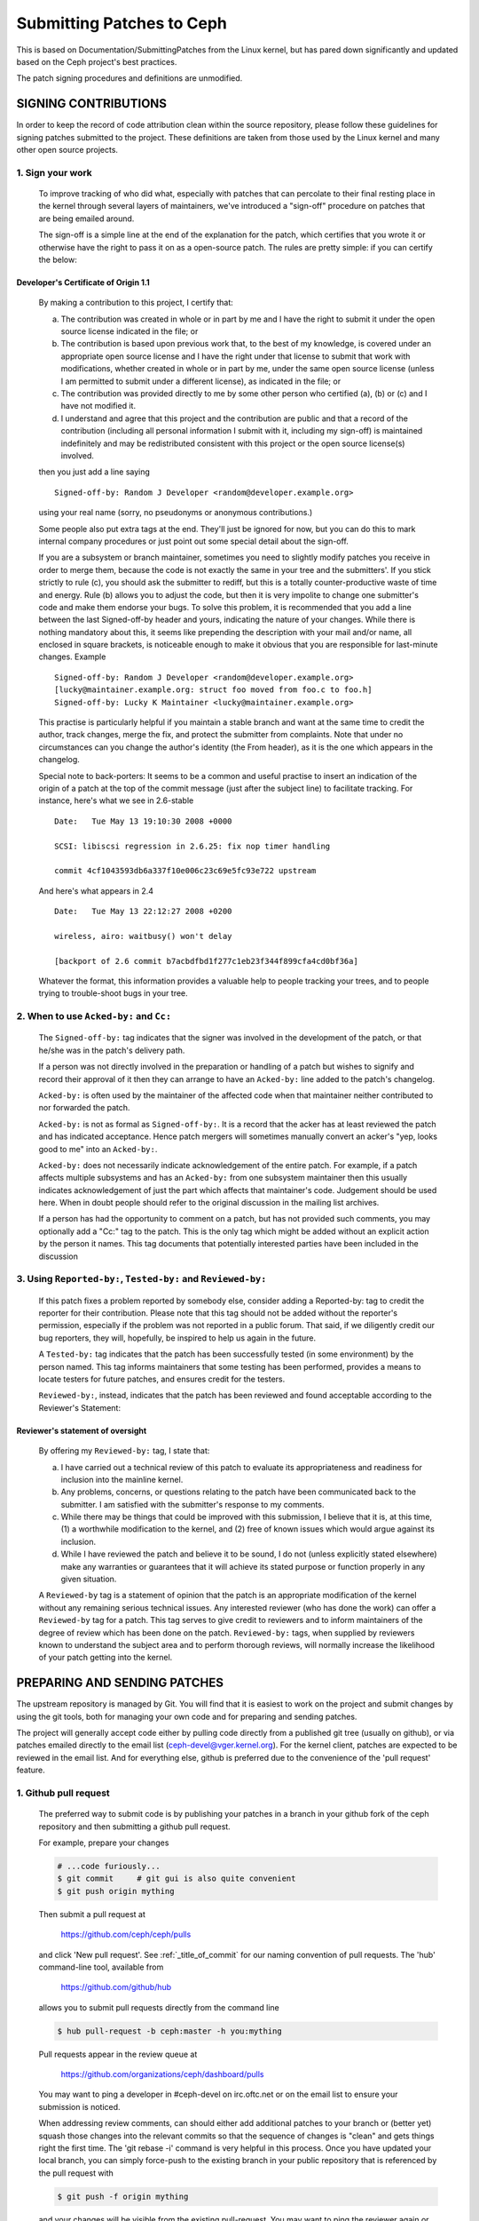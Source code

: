 ==========================
Submitting Patches to Ceph
==========================

This is based on Documentation/SubmittingPatches from the Linux kernel,
but has pared down significantly and updated based on the Ceph project's
best practices.

The patch signing procedures and definitions are unmodified.


SIGNING CONTRIBUTIONS
=====================

In order to keep the record of code attribution clean within the
source repository, please follow these guidelines for signing 
patches submitted to the project.  These definitions are taken
from those used by the Linux kernel and many other open source
projects.


1. Sign your work
-----------------

   To improve tracking of who did what, especially with patches that can
   percolate to their final resting place in the kernel through several
   layers of maintainers, we've introduced a "sign-off" procedure on
   patches that are being emailed around.

   The sign-off is a simple line at the end of the explanation for the
   patch, which certifies that you wrote it or otherwise have the right to
   pass it on as a open-source patch.  The rules are pretty simple: if you
   can certify the below:

Developer's Certificate of Origin 1.1
^^^^^^^^^^^^^^^^^^^^^^^^^^^^^^^^^^^^^

   By making a contribution to this project, I certify that:

   (a) The contribution was created in whole or in part by me and I
       have the right to submit it under the open source license
       indicated in the file; or

   (b) The contribution is based upon previous work that, to the best
       of my knowledge, is covered under an appropriate open source
       license and I have the right under that license to submit that
       work with modifications, whether created in whole or in part
       by me, under the same open source license (unless I am
       permitted to submit under a different license), as indicated
       in the file; or

   (c) The contribution was provided directly to me by some other
       person who certified (a), (b) or (c) and I have not modified
       it.

   (d) I understand and agree that this project and the contribution
       are public and that a record of the contribution (including all
       personal information I submit with it, including my sign-off) is
       maintained indefinitely and may be redistributed consistent with
       this project or the open source license(s) involved.

   then you just add a line saying ::

        Signed-off-by: Random J Developer <random@developer.example.org>


   using your real name (sorry, no pseudonyms or anonymous contributions.)

   Some people also put extra tags at the end.  They'll just be ignored for
   now, but you can do this to mark internal company procedures or just
   point out some special detail about the sign-off. 

   If you are a subsystem or branch maintainer, sometimes you need to slightly
   modify patches you receive in order to merge them, because the code is not
   exactly the same in your tree and the submitters'. If you stick strictly to
   rule (c), you should ask the submitter to rediff, but this is a totally
   counter-productive waste of time and energy. Rule (b) allows you to adjust
   the code, but then it is very impolite to change one submitter's code and
   make them endorse your bugs. To solve this problem, it is recommended that
   you add a line between the last Signed-off-by header and yours, indicating
   the nature of your changes. While there is nothing mandatory about this, it
   seems like prepending the description with your mail and/or name, all
   enclosed in square brackets, is noticeable enough to make it obvious that
   you are responsible for last-minute changes. Example ::

        Signed-off-by: Random J Developer <random@developer.example.org>
        [lucky@maintainer.example.org: struct foo moved from foo.c to foo.h]
        Signed-off-by: Lucky K Maintainer <lucky@maintainer.example.org>

   This practise is particularly helpful if you maintain a stable branch and
   want at the same time to credit the author, track changes, merge the fix,
   and protect the submitter from complaints. Note that under no circumstances
   can you change the author's identity (the From header), as it is the one
   which appears in the changelog.

   Special note to back-porters: It seems to be a common and useful practise
   to insert an indication of the origin of a patch at the top of the commit
   message (just after the subject line) to facilitate tracking. For instance,
   here's what we see in 2.6-stable ::

        Date:   Tue May 13 19:10:30 2008 +0000

        SCSI: libiscsi regression in 2.6.25: fix nop timer handling

        commit 4cf1043593db6a337f10e006c23c69e5fc93e722 upstream

   And here's what appears in 2.4 ::

        Date:   Tue May 13 22:12:27 2008 +0200

        wireless, airo: waitbusy() won't delay

        [backport of 2.6 commit b7acbdfbd1f277c1eb23f344f899cfa4cd0bf36a]

   Whatever the format, this information provides a valuable help to people
   tracking your trees, and to people trying to trouble-shoot bugs in your
   tree.


2. When to use ``Acked-by:`` and ``Cc:``
----------------------------------------

   The ``Signed-off-by:`` tag indicates that the signer was involved in the
   development of the patch, or that he/she was in the patch's delivery path.

   If a person was not directly involved in the preparation or handling of a
   patch but wishes to signify and record their approval of it then they can
   arrange to have an ``Acked-by:`` line added to the patch's changelog.

   ``Acked-by:`` is often used by the maintainer of the affected code when that
   maintainer neither contributed to nor forwarded the patch.

   ``Acked-by:`` is not as formal as ``Signed-off-by:``.  It is a record that the acker
   has at least reviewed the patch and has indicated acceptance.  Hence patch
   mergers will sometimes manually convert an acker's "yep, looks good to me"
   into an ``Acked-by:``.

   ``Acked-by:`` does not necessarily indicate acknowledgement of the entire patch.
   For example, if a patch affects multiple subsystems and has an ``Acked-by:`` from
   one subsystem maintainer then this usually indicates acknowledgement of just
   the part which affects that maintainer's code.  Judgement should be used here.
   When in doubt people should refer to the original discussion in the mailing
   list archives.

   If a person has had the opportunity to comment on a patch, but has not
   provided such comments, you may optionally add a "Cc:" tag to the patch.
   This is the only tag which might be added without an explicit action by the
   person it names.  This tag documents that potentially interested parties
   have been included in the discussion


3. Using ``Reported-by:``, ``Tested-by:`` and ``Reviewed-by:``
--------------------------------------------------------------

   If this patch fixes a problem reported by somebody else, consider adding a
   Reported-by: tag to credit the reporter for their contribution.  Please
   note that this tag should not be added without the reporter's permission,
   especially if the problem was not reported in a public forum.  That said,
   if we diligently credit our bug reporters, they will, hopefully, be
   inspired to help us again in the future.

   A ``Tested-by:`` tag indicates that the patch has been successfully tested (in
   some environment) by the person named.  This tag informs maintainers that
   some testing has been performed, provides a means to locate testers for
   future patches, and ensures credit for the testers.

   ``Reviewed-by:``, instead, indicates that the patch has been reviewed and found
   acceptable according to the Reviewer's Statement:

Reviewer's statement of oversight
^^^^^^^^^^^^^^^^^^^^^^^^^^^^^^^^^

   By offering my ``Reviewed-by:`` tag, I state that:

   (a) I have carried out a technical review of this patch to
       evaluate its appropriateness and readiness for inclusion into
       the mainline kernel.

   (b) Any problems, concerns, or questions relating to the patch
       have been communicated back to the submitter.  I am satisfied
       with the submitter's response to my comments.

   (c) While there may be things that could be improved with this
       submission, I believe that it is, at this time, (1) a
       worthwhile modification to the kernel, and (2) free of known
       issues which would argue against its inclusion.

   (d) While I have reviewed the patch and believe it to be sound, I
       do not (unless explicitly stated elsewhere) make any
       warranties or guarantees that it will achieve its stated
       purpose or function properly in any given situation.

   A ``Reviewed-by`` tag is a statement of opinion that the patch is an
   appropriate modification of the kernel without any remaining serious
   technical issues.  Any interested reviewer (who has done the work) can
   offer a ``Reviewed-by`` tag for a patch.  This tag serves to give credit to
   reviewers and to inform maintainers of the degree of review which has been
   done on the patch.  ``Reviewed-by:`` tags, when supplied by reviewers known to
   understand the subject area and to perform thorough reviews, will normally
   increase the likelihood of your patch getting into the kernel.


PREPARING AND SENDING PATCHES
=============================

The upstream repository is managed by Git.  You will find that it
is easiest to work on the project and submit changes by using the
git tools, both for managing your own code and for preparing and
sending patches.

The project will generally accept code either by pulling code directly from
a published git tree (usually on github), or via patches emailed directly
to the email list (ceph-devel@vger.kernel.org).  For the kernel client,
patches are expected to be reviewed in the email list. And for everything
else, github is preferred due to the convenience of the 'pull request'
feature.


1. Github pull request
----------------------

   The preferred way to submit code is by publishing your patches in a branch
   in your github fork of the ceph repository and then submitting a github
   pull request.

   For example, prepare your changes

   .. code-block:: bash

      # ...code furiously...
      $ git commit     # git gui is also quite convenient
      $ git push origin mything

   Then submit a pull request at

     https://github.com/ceph/ceph/pulls

   and click 'New pull request'. See :ref:`_title_of_commit` for our naming
   convention of pull requests. The 'hub' command-line tool, available from

     https://github.com/github/hub

   allows you to submit pull requests directly from the command line

   .. code-block:: bash

      $ hub pull-request -b ceph:master -h you:mything

   Pull requests appear in the review queue at

     https://github.com/organizations/ceph/dashboard/pulls

   You may want to ping a developer in #ceph-devel on irc.oftc.net or on the
   email list to ensure your submission is noticed.

   When addressing review comments, can should either add additional patches to
   your branch or (better yet) squash those changes into the relevant commits so
   that the sequence of changes is "clean" and gets things right the first time.
   The 'git rebase -i' command is very helpful in this process.  Once you have
   updated your local branch, you can simply force-push to the existing branch
   in your public repository that is referenced by the pull request with

   .. code-block:: bash

      $ git push -f origin mything

   and your changes will be visible from the existing pull-request.  You may want
   to ping the reviewer again or comment on the pull request to ensure the updates
   are noticed.

   Sometimes your change could be based on an outdated parent commit and has
   conflicts with the latest target branch, then you need to fetch the updates
   from the remote branch, rebase your change onto it, and resolve the conflicts
   before doing the force-push

   .. code-block:: bash

      $ git pull --rebase origin target-branch

   So that the pull request does not contain any "merge" commit. Instead of "merging"
   the target branch, we expect a linear history in a pull request where you
   commit on top of the remote branch.

   Q: Which branch should I target in my pull request?

   A: The target branch depends on the nature of your change:

      If you are adding a feature, target the "master" branch in your pull
      request.

      If you are fixing a bug, target the named branch corresponding to the
      major version that is currently in development. For example, if
      Infernalis is the latest stable release and Jewel is development, target
      the "jewel" branch for bugfixes. The Ceph core developers will
      periodically merge this named branch into "master". When this happens,
      the master branch will contain your fix as well.

      If you are fixing a bug (see above) *and* the bug exists in older stable
      branches (for example, the "hammer" or "infernalis" branches), then you
      should file a Redmine ticket describing your issue and fill out the
      "Backport: <branchname>" form field. This will notify other developers that
      your commit should be cherry-picked to these stable branches. For example,
      you should set "Backport: hammer" in your Redmine ticket to indicate that
      you are fixing a bug that exists on the "hammer" branch and that you
      desire that your change be cherry-picked to that branch.

   Q: How to include ``Reviewed-by: tag(s)`` in my pull request?

      You don't. If someone reviews your pull request, they should indicate they
      have done so by commenting on it with "+1", "looks good to me", "LGTM",
      and/or the entire "Reviewed-by: ..." line with their name and email address.

      The developer merging the pull request should note positive reviews and
      include the appropriate Reviewed-by: lines in the merge commit.


2. Patch submission via ceph-devel@vger.kernel.org
--------------------------------------------------

   The best way to generate a patch for manual submission is to work from
   a Git checkout of the Ceph source code.  You can then generate patches
   with the 'git format-patch' command.  For example,

   .. code-block:: bash

      $ git format-patch HEAD^^ -o mything

   will take the last two commits and generate patches in the mything/
   directory.  The commit you specify on the command line is the
   'upstream' commit that you are diffing against.  Note that it does
   not necesarily have to be an ancestor of your current commit.  You
   can do something like

   .. code-block:: bash

      $ git checkout -b mything
      # ... do lots of stuff ...
      $ git fetch
      # ...find out that origin/unstable has also moved forward...
      $ git format-patch origin/unstable -o mything

   and the patches will be against origin/unstable.

   The ``-o`` dir is optional; if left off, the patch(es) will appear in
   the current directory.  This can quickly get messy.

   You can also add ``--cover-letter`` and get a '0000' patch in the
   mything/ directory.  That can be updated to include any overview
   stuff for a multipart patch series.  If it's a single patch, don't
   bother.

   Make sure your patch does not include any extra files which do not
   belong in a patch submission.  Make sure to review your patch -after-
   generated it with ``diff(1)``, to ensure accuracy.

   If your changes produce a lot of deltas, you may want to look into
   splitting them into individual patches which modify things in
   logical stages.  This will facilitate easier reviewing by other
   kernel developers, very important if you want your patch accepted.
   There are a number of scripts which can aid in this.

   The ``git send-email`` command make it super easy to send patches
   (particularly those prepared with git format patch).  It is careful to
   format the emails correctly so that you don't have to worry about your
   email client mangling whitespace or otherwise screwing things up.  It
   works like so:

   .. code-block:: bash

      $ git send-email --to ceph-devel@vger.kernel.org my.patch

   for a single patch, or

   .. code-block:: bash

      $ git send-email --to ceph-devel@vger.kernel.org mything

   to send a whole patch series (prepared with, say, git format-patch).


3. Describe your changes.
-------------------------

   Describe the technical detail of the change(s) your patch includes.

.. _title_of_commit:

Title of pull requests and title of commits
^^^^^^^^^^^^^^^^^^^^^^^^^^^^^^^^^^^^^^^^^^^

   The text up to the first empty line in a commit message is the commit
   title. Ideally it is a single short line less than 50 characters,
   summarizing the change. It is required to prefix it with the
   subsystem or module you are changing. For instance, the prefix
   could be "doc:", "osd:", or "common:". One can use::

     git log

   for more examples. Please use this convention for naming pull requests
   (subsystem: short description) also, as it feeds directly into the script
   that generates release notes and it's tedious to clean up at release time.

Commit message
^^^^^^^^^^^^^^

   Be as specific as possible.  The WORST descriptions possible include
   things like "update driver X", "bug fix for driver X", or "this patch
   includes updates for subsystem X.  Please apply."

   If your description starts to get long, that's a sign that you probably
   need to split up your patch.  See :ref:`split_changes`.

   When you submit or resubmit a patch or patch series, include the
   complete patch description and justification for it.  Don't just
   say that this is version N of the patch (series).  Don't expect the
   patch merger to refer back to earlier patch versions or referenced
   URLs to find the patch description and put that into the patch.
   I.e., the patch (series) and its description should be self-contained.
   This benefits both the patch merger(s) and reviewers.  Some reviewers
   probably didn't even receive earlier versions of the patch.

Tag the commit
^^^^^^^^^^^^^^

   If the patch fixes a logged bug entry, refer to that bug entry by
   URL. In particular, if this patch fixes one or more issues
   tracked by http://tracker.ceph.com, consider adding a ``Fixes:`` tag to
   connect this change to addressed issue(s). So a line saying ::

     Fixes: http://tracker.ceph.com/issues/12345

   is added before the ``Signed-off-by:`` line stating that this commit
   addresses http://tracker.ceph.com/issues/12345. It helps the reviewer to
   get more context of this bug, so she/he can hence update the issue on
   the bug tracker accordingly.

   So a typical commit message for revising the document could look like::

     doc: add "--foo" option to bar

     * update the man page for bar with the newly added "--foo" option.
     * fix a typo

     Fixes: http://tracker.ceph.com/issues/12345
     Signed-off-by: Random J Developer <random@developer.example.org>

.. _split_changes:

4. Separate your changes.
-------------------------

   Separate *logical changes* into a single patch file.

   For example, if your changes include both bug fixes and performance
   enhancements for a single driver, separate those changes into two
   or more patches.  If your changes include an API update, and a new
   driver which uses that new API, separate those into two patches.

   On the other hand, if you make a single change to numerous files,
   group those changes into a single patch.  Thus a single logical change
   is contained within a single patch.

   If one patch depends on another patch in order for a change to be
   complete, that is OK.  Simply note "this patch depends on patch X"
   in your patch description.

   If you cannot condense your patch set into a smaller set of patches,
   then only post say 15 or so at a time and wait for review and integration.


5. Style check your changes.
----------------------------

   Check your patch for basic style violations, details of which can be
   found in CodingStyle.


6. No MIME, no links, no compression, no attachments.  Just plain text.
-----------------------------------------------------------------------

   Developers need to be able to read and comment on the changes you are
   submitting.  It is important for a kernel developer to be able to
   "quote" your changes, using standard e-mail tools, so that they may
   comment on specific portions of your code.

   For this reason, all patches should be submitting e-mail "inline".
   WARNING:  Be wary of your editor's word-wrap corrupting your patch,
   if you choose to cut-n-paste your patch.

   Do not attach the patch as a MIME attachment, compressed or not.
   Many popular e-mail applications will not always transmit a MIME
   attachment as plain text, making it impossible to comment on your
   code.  A MIME attachment also takes Linus a bit more time to process,
   decreasing the likelihood of your MIME-attached change being accepted.

   Exception:  If your mailer is mangling patches then someone may ask
   you to re-send them using MIME.

